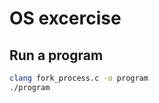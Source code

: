 * OS excercise

** Run a program

#+BEGIN_SRC bash
clang fork_process.c -o program
./program
#+END_SRC
